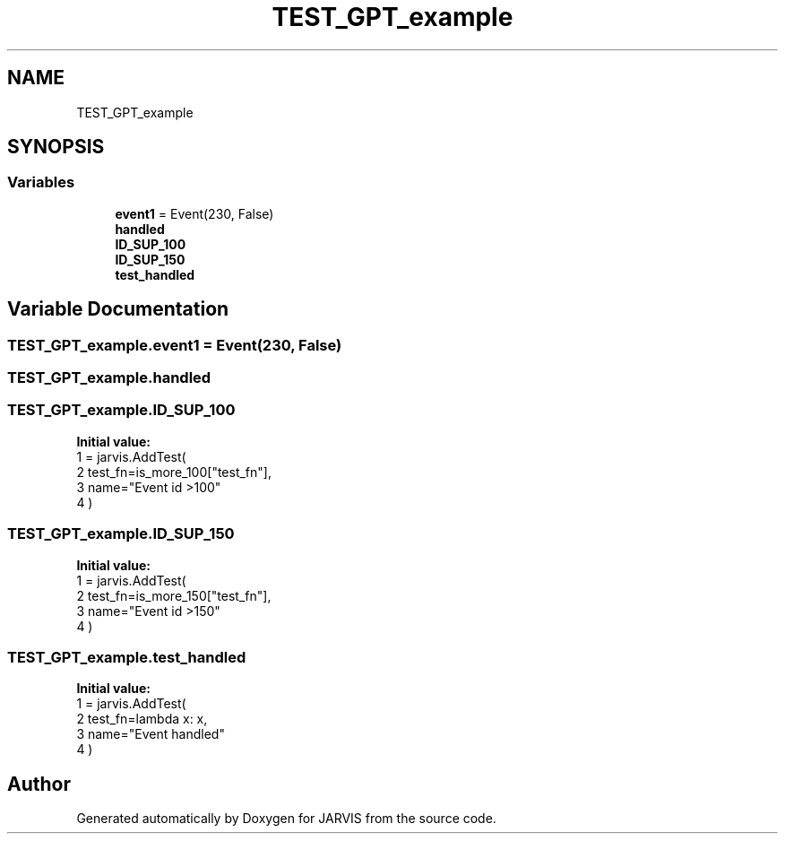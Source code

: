 .TH "TEST_GPT_example" 3 "JARVIS" \" -*- nroff -*-
.ad l
.nh
.SH NAME
TEST_GPT_example
.SH SYNOPSIS
.br
.PP
.SS "Variables"

.in +1c
.ti -1c
.RI "\fBevent1\fP = Event(230, False)"
.br
.ti -1c
.RI "\fBhandled\fP"
.br
.ti -1c
.RI "\fBID_SUP_100\fP"
.br
.ti -1c
.RI "\fBID_SUP_150\fP"
.br
.ti -1c
.RI "\fBtest_handled\fP"
.br
.in -1c
.SH "Variable Documentation"
.PP 
.SS "TEST_GPT_example\&.event1 = Event(230, False)"

.SS "TEST_GPT_example\&.handled"

.SS "TEST_GPT_example\&.ID_SUP_100"
\fBInitial value:\fP
.nf
1 =  jarvis\&.AddTest(
2     test_fn=is_more_100["test_fn"],
3     name="Event id >100"
4 )
.PP
.fi

.SS "TEST_GPT_example\&.ID_SUP_150"
\fBInitial value:\fP
.nf
1 =  jarvis\&.AddTest(
2     test_fn=is_more_150["test_fn"],
3     name="Event id >150"
4 )
.PP
.fi

.SS "TEST_GPT_example\&.test_handled"
\fBInitial value:\fP
.nf
1 =  jarvis\&.AddTest(
2     test_fn=lambda x: x,
3     name="Event handled"
4 )
.PP
.fi

.SH "Author"
.PP 
Generated automatically by Doxygen for JARVIS from the source code\&.
